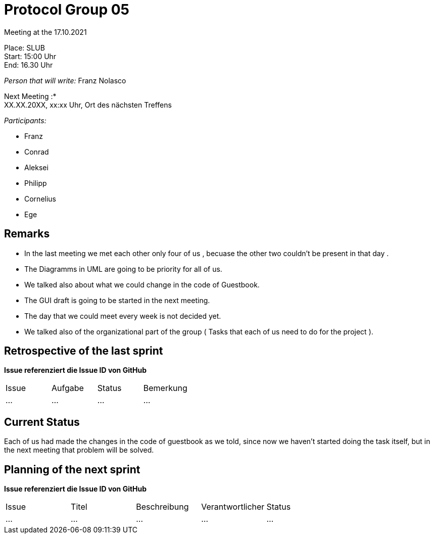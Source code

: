 = Protocol Group 05

Meeting at the 17.10.2021

Place: SLUB       +
Start:   15:00 Uhr +
End:     16.30 Uhr

__Person that will write:__ Franz Nolasco

Next Meeting :* +
XX.XX.20XX, xx:xx Uhr, Ort des nächsten Treffens

__Participants:__
//Tabellarisch oder Aufzählung, Kennzeichnung von Teilnehmern mit besonderer Rolle (z.B. Kunde)

- Franz 
- Conrad 
- Aleksei
- Philipp
- Cornelius
- Ege

== Remarks
- In the last meeting we met each other only four of us , becuase the other two couldn’t be present in that day .
- The Diagramms in UML are going to be priority for all of us.
- We talked also about what we could change in the code of Guestbook. 
- The GUI draft is going to be started in the next meeting. 
- The day that we could meet every week is not decided yet.
- We talked also of the organizational part of the group ( Tasks that each of us need to do for the project ).

== Retrospective of the last sprint
*Issue referenziert die Issue ID von GitHub*
// Wie ist der Status der im letzten Sprint erstellten Issues/veteilten Aufgaben?

// See http://asciidoctor.org/docs/user-manual/=tables
[option="headers"]
|===
|Issue |Aufgabe |Status |Bemerkung
|…     |…       |…      |…
|===


== Current Status
Each of us had made the changes in the code of guestbook as we told, since now we haven’t started doing the task itself, but in the next meeting that problem will be solved.

== Planning of the next sprint
*Issue referenziert die Issue ID von GitHub*

// See http://asciidoctor.org/docs/user-manual/=tables
[option="headers"]
|===
|Issue |Titel |Beschreibung |Verantwortlicher |Status
|…     |…     |…            |…                |…
|===
